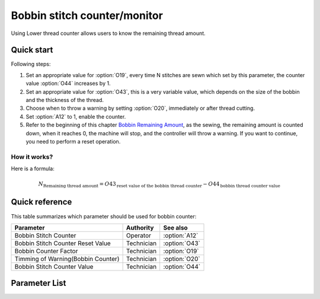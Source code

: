 Bobbin stitch counter/monitor
=============================

Using Lower thread counter allows users to know the remaining thread amount.

Quick start
-----------

Following steps:

1. Set an appropriate value for :option:`O19`, every time N stitches are sewn which set
   by this parameter, the counter value :option:`O44` increases by 1.
2. Set an appropriate value for :option:`O43`, this is a very variable value, which
   depends on the size of the bobbin and the thickness of the thread.
3. Choose when to throw a warning by setting :option:`O20`, immediately or after thread
   cutting.
4. Set :option:`A12` to 1, enable the counter.
5. Refer to the beginning of this chapter `Bobbin Remaining Amount`_, as the sewing, the
   remaining amount is counted down, when it reaches 0, the machine will stop, and the
   controller will throw a warning. If you want to continue, you need to perform a reset
   operation.

How it works?
~~~~~~~~~~~~~

Here is a formula:

.. math::
    :name: Bobbin Remaining Amount

    N_{\text{Remaining thread amount}}
    = O43_{\text{reset value of the bobbin thread counter}} - O44_{\text{bobbin thread counter value}}

Quick reference
---------------

This table summarizes which parameter should be used for bobbin counter:

================================== ========== =============
Parameter                          Authority  See also
================================== ========== =============
Bobbin Stitch Counter              Operator   :option:`A12`
Bobbin Stitch Counter Reset Value  Technician :option:`O43`
Bobbin Counter Factor              Technician :option:`O19`
Timming of Warning(Bobbin Counter) Technician :option:`O20`
Bobbin Stitch Counter Value        Technician :option:`O44`
================================== ========== =============

Parameter List
--------------

.. option:: A12

    -Max  1
    -Min  0
    -Unit  --
    -Description
      | Activate the Bobbin stitch counter:
      | 0 = Off;
      | 1 = On.

.. option:: O43

    -Max  9999
    -Min  1
    -Unit  --
    -Description  Bobbin supply capacity. This is a very variable value, which depends
                  on the size of the bobbin and the thickness of the thread.

.. option:: O19

    -Max  200
    -Min  1
    -Unit  stitches
    -Description  Every sew over this number of stitches, increment the counter by 1.

.. option:: O20

    -Max  1
    -Min  0
    -Unit  --
    -Description
      | When to throw a warning if bobbin counter reaches 0:
      | 0 = after thread cutting;
      | 1 = immediately.

.. option:: O44

    -Max  9999
    -Min  0
    -Unit  --
    -Description  The current value of bobbin stitch counter, the reset value minus
                  this value is remaining value.
